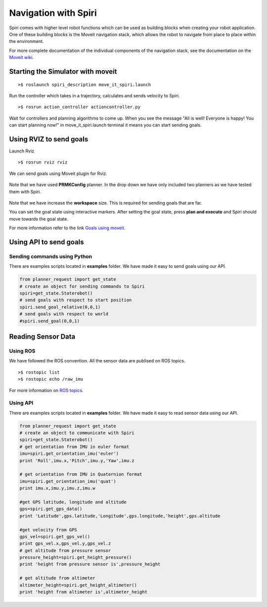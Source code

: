 Navigation with Spiri
=====================

Spiri comes with higher level robot functions which can be used as building
blocks when creating your robot application. One of these building blocks is
the Moveit navigation stack, which allows the robot to navigate from place to
place within the environment.

For more complete documentation of the individual components of the navigation
stack, see the documentation on the
`Moveit wiki <http://moveit.ros.org/documentation/tutorials/>`_.


Starting the Simulator with moveit
-----------------------------------

::

    >$ roslaunch spiri_description move_it_spiri.launch

Run the controller which takes in a trajectory, calculates and sends velocity to Spiri.

::

    >$ rosrun action_controller actioncontroller.py

Wait for controllers and planning algorithms to come up. When you see the message "All is well! Everyone is happy! You can start planning now!" in move_it_spiri.launch terminal it means you can start sending goals.

Using RVIZ to send goals
---------------------------
Launch Rviz

::

    >$ rosrun rviz rviz



We can send goals using Moveit plugin for Rviz.

.. figure:: images/Rviz-spiri-goals.png
   :width: 100%
   :align: center
   :figclass: align-centered

Note that we have used **PRMKConfig** planner. In the drop down we have only included two planners as we have tested them with Spiri.

.. figure:: images/rviz-spiri-workspace.png
   :width: 100%
   :align: center
   :figclass: align-centered

Note that we have increase the **workspace** size. This is required for sending goals that are far.

You can set the goal state using interactive markers. After setting the goal state, press **plan and execute** and Spiri should move towards the goal state.

For more information refer to the link `Goals using moveit <http://moveit.ros.org/wiki/PR2/Rviz_Plugin/Quick_Start>`_.


Using API to send goals
---------------------------

Sending commands using Python
+++++++++++

There are examples scripts located in **examples** folder. We have made it easy to send goals using our API.

.. code-block:: python

	from planner_request import get_state
	# create an object for sending commands to Spiri
	spiri=get_state.Staterobot()
	# send goals with respect to start position
	spiri.send_goal_relative(0,0,1)
	# send goals with respect to world
	#spiri.send_goal(0,0,1)

Reading Sensor Data
---------------------------

Using ROS
+++++++++++

We have followed the ROS convention. All the sensor data are publised on ROS topics. 

::

	>$ rostopic list
	>$ rostopic echo /raw_imu

For more information on `ROS topics <http://wiki.ros.org/Topics>`_.


Using API
+++++++++++

There are examples scripts located in **examples** folder. We have made it easy to read sensor data using our API.

.. code-block:: python 

	from planner_request import get_state
	# create an object to communicate with Spiri
	spiri=get_state.Staterobot()
	# get orientation from IMU in euler format
	imu=spiri.get_orientation_imu('euler')
	print 'Roll',imu.x,'Pitch',imu.y,'Yaw',imu.z

	# get orientation from IMU in Quaternion format
	imu=spiri.get_orientation_imu('quat')
	print imu.x,imu.y,imu.z,imu.w

	#get GPS latitude, longitude and altitude
	gps=spiri.get_gps_data()
	print 'Latitude',gps.latitude,'Longitude',gps.longitude,'height',gps.altitude

	#get velocity from GPS
	gps_vel=spiri.get_gps_vel()
	print gps_vel.x,gps_vel.y,gps_vel.z
	# get altitude from pressure sensor
	pressure_height=spiri.get_height_pressure()
	print 'height from pressure sensor is',pressure_height

	# get altitude from altimeter
	altimeter_height=spiri.get_height_altimeter()
	print 'height from altimeter is',altimeter_height


	






